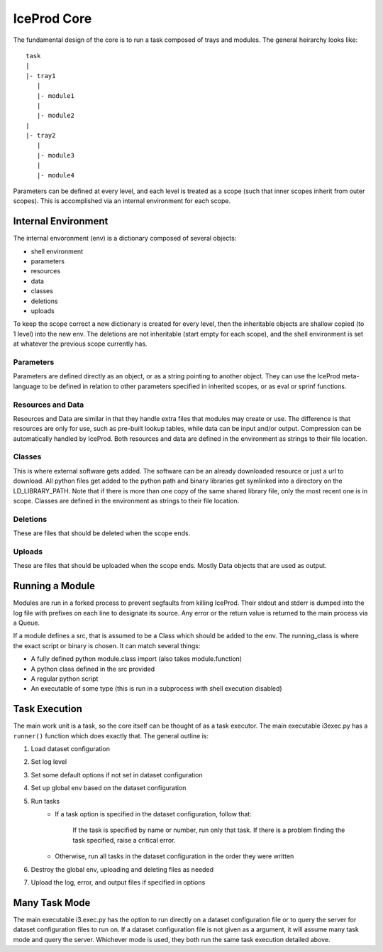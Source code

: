 .. index:: Technical_Core
.. _Technical_Core:

IceProd Core
============

The fundamental design of the core is to run a task composed of trays and modules.  The general heirarchy looks like::

    task
    |
    |- tray1
       |
       |- module1
       |
       |- module2
    |
    |- tray2
       |
       |- module3
       |
       |- module4

Parameters can be defined at every level, and each level is treated as a scope (such that inner scopes inherit from outer scopes).  This is accomplished via an internal environment for each scope.

Internal Environment
--------------------

The internal envoronment (env) is a dictionary composed of several objects:

* shell environment
* parameters
* resources
* data
* classes
* deletions
* uploads
    
To keep the scope correct a new dictionary is created for every level, then the inheritable objects are shallow copied (to 1 level) into the new env.  The deletions are not inheritable (start empty for each scope), and the shell environment is set at whatever the previous scope currently has.

Parameters
^^^^^^^^^^

Parameters are defined directly as an object, or as a string pointing to another object.  They can use the IceProd meta-language to be defined in relation to other parameters specified in inherited scopes, or as eval or sprinf functions.

Resources and Data
^^^^^^^^^^^^^^^^^^

Resources and Data are similar in that they handle extra files that modules may create or use.  The difference is that resources are only for use, such as pre-built lookup tables, while data can be input and/or output.  Compression can be automatically handled by IceProd.  Both resources and data are defined in the environment as strings to their file location.

Classes
^^^^^^^

This is where external software gets added.  The software can be an already downloaded resource or just a url to download.  All python files get added to the python path and binary libraries get symlinked into a directory on the LD_LIBRARY_PATH.  Note that if there is more than one copy of the same shared library file, only the most recent one is in scope.  Classes are defined in the environment as strings to their file location.
    
Deletions
^^^^^^^^^

These are files that should be deleted when the scope ends.

Uploads
^^^^^^^

These are files that should be uploaded when the scope ends.  Mostly Data objects that are used as output.

Running a Module
----------------

Modules are run in a forked process to prevent segfaults from killing IceProd.  Their stdout and stderr is dumped into the log file with prefixes on each line to designate its source.  Any error or the return value is returned to the main process via a Queue.

If a module defines a src, that is assumed to be a Class which should be added to the env.  The running_class is where the exact script or binary is chosen.  It can match several things:

* A fully defined python module.class import (also takes module.function)
* A python class defined in the src provided
* A regular python script
* An executable of some type (this is run in a subprocess with shell execution disabled)

Task Execution
--------------

The main work unit is a task, so the core itself can be thought of as a task executor.  The main executable i3exec.py has a ``runner()`` function which does exactly that.  The general outline is:

1. Load dataset configuration
2. Set log level
3. Set some default options if not set in dataset configuration
4. Set up global env based on the dataset configuration
5. Run tasks
    * If a task option is specified in the dataset configuration, follow that:
        
        If the task is specified by name or number, run only that task.  If there is a problem finding the task specified, raise a critical error.
        
    * Otherwise, run all tasks in the dataset configuration in the order they were written

6. Destroy the global env, uploading and deleting files as needed
7. Upload the log, error, and output files if specified in options

Many Task Mode
--------------

The main executable i3.exec.py has the option to run directly on a dataset configuration file or to query the server for dataset configuration files to run on.  If a dataset configuration file is not given as a argument, it will assume many task mode and query the server.  Whichever mode is used, they both run the same task execution detailed above.

